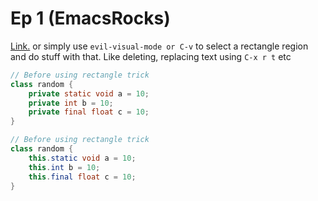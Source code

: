 * Ep 1 (EmacsRocks)
[[http://emacsrocks.com/e01.html][Link.]]
or simply use ~evil-visual-mode or C-v~ to select a rectangle region and do stuff with that. Like deleting, replacing text using ~C-x r t~ etc
#+begin_src java
// Before using rectangle trick
class random {
    private static void a = 10;
    private int b = 10;
    private final float c = 10;
}
#+end_src

#+begin_src java
// Before using rectangle trick
class random {
    this.static void a = 10;
    this.int b = 10;
    this.final float c = 10;
}
#+end_src
